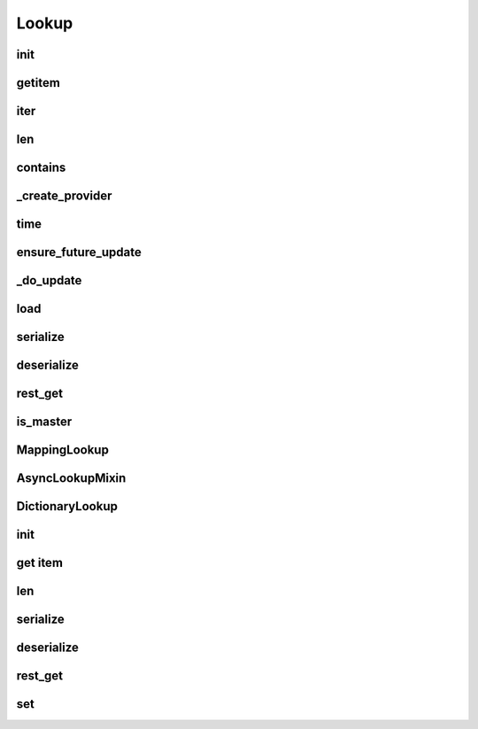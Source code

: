 Lookup
===========
.. py:currentmodule:: bspump
.. py:class:: Lookup()

init
--------

.. py:method:: Lookup.__init__()

getitem
--------

.. py:method:: Lookup.__getitem__()

iter
--------

.. py:method:: Lookup.__iter__()

len
--------

.. py:method:: Lookup.__len__()

contains
--------

.. py:method:: Lookup.__contains__()

_create_provider
--------

.. py:method:: Lookup._create_provider()

time
--------

.. py:method:: Lookup.time()

ensure_future_update
--------

.. py:method:: Lookup.ensure_future_update()

_do_update
--------

.. py:method:: Lookup._do_update()

load
--------

.. py:method:: Lookup.load()

serialize
--------

.. py:method:: Lookup.serialize()

deserialize
--------

.. py:method:: Lookup.deserialize()

rest_get
--------

.. py:method:: Lookup.rest_get()

is_master
--------

.. py:method:: Lookup.is_master()

MappingLookup
--------

.. py:currentmodule:: bspump
.. py:class:: MappingLookup()

AsyncLookupMixin
--------

.. py:currentmodule:: bspump
.. py:class:: AsyncLookupMixin()

DictionaryLookup
---------------

.. py:currentmodule:: bspump
.. py:class:: DictionaryLookup()

init
--------

.. py:method:: DictionaryLookup.__init__()

get item
--------

.. py:method:: DictionaryLookup.__getitem__()

len
--------

.. py:method:: DictionaryLookup.__len__()

serialize
--------

.. py:method:: DictionaryLookup.serialize()

deserialize
--------

.. py:method:: DictionaryLookup.deserialize()

rest_get
--------

.. py:method:: DictionaryLookup.rest_get()

set
--------

.. py:method:: DictionaryLookup.set()